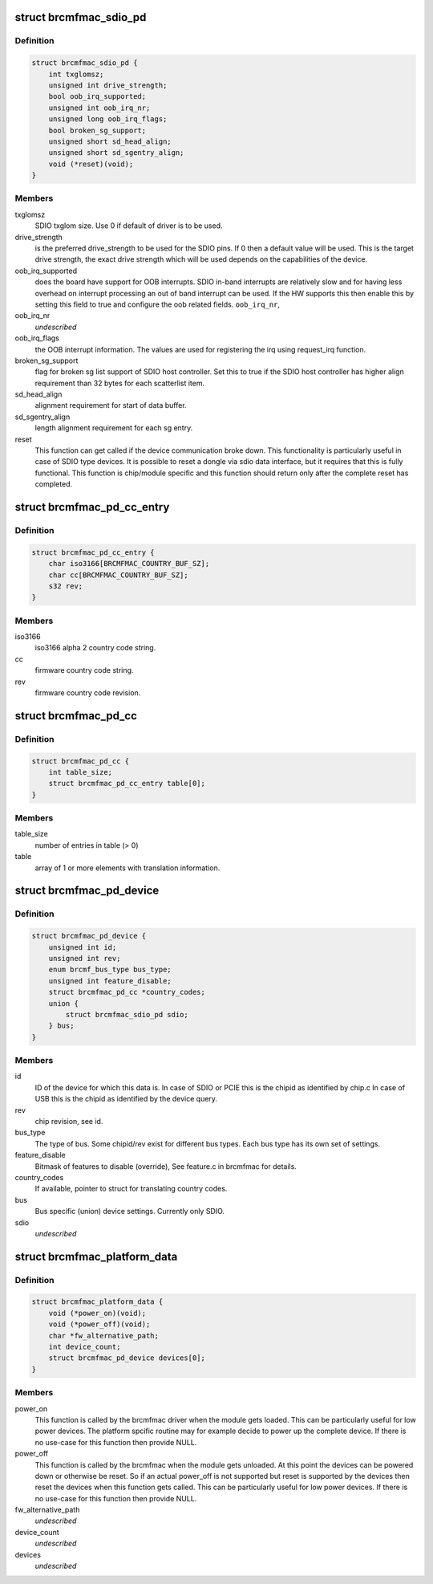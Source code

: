 .. -*- coding: utf-8; mode: rst -*-
.. src-file: include/linux/platform_data/brcmfmac.h

.. _`brcmfmac_sdio_pd`:

struct brcmfmac_sdio_pd
=======================

.. c:type:: struct brcmfmac_sdio_pd

    SDIO Device specific platform data.

.. _`brcmfmac_sdio_pd.definition`:

Definition
----------

.. code-block:: c

    struct brcmfmac_sdio_pd {
        int txglomsz;
        unsigned int drive_strength;
        bool oob_irq_supported;
        unsigned int oob_irq_nr;
        unsigned long oob_irq_flags;
        bool broken_sg_support;
        unsigned short sd_head_align;
        unsigned short sd_sgentry_align;
        void (*reset)(void);
    }

.. _`brcmfmac_sdio_pd.members`:

Members
-------

txglomsz
    SDIO txglom size. Use 0 if default of driver is to be
    used.

drive_strength
    is the preferred drive_strength to be used for the SDIO
    pins. If 0 then a default value will be used. This is
    the target drive strength, the exact drive strength
    which will be used depends on the capabilities of the
    device.

oob_irq_supported
    does the board have support for OOB interrupts. SDIO
    in-band interrupts are relatively slow and for having
    less overhead on interrupt processing an out of band
    interrupt can be used. If the HW supports this then
    enable this by setting this field to true and configure
    the oob related fields.
    \ ``oob_irq_nr``\ ,

oob_irq_nr
    *undescribed*

oob_irq_flags
    the OOB interrupt information. The values are used for
    registering the irq using request_irq function.

broken_sg_support
    flag for broken sg list support of SDIO host controller.
    Set this to true if the SDIO host controller has higher
    align requirement than 32 bytes for each scatterlist
    item.

sd_head_align
    alignment requirement for start of data buffer.

sd_sgentry_align
    length alignment requirement for each sg entry.

reset
    This function can get called if the device communication
    broke down. This functionality is particularly useful in
    case of SDIO type devices. It is possible to reset a
    dongle via sdio data interface, but it requires that
    this is fully functional. This function is chip/module
    specific and this function should return only after the
    complete reset has completed.

.. _`brcmfmac_pd_cc_entry`:

struct brcmfmac_pd_cc_entry
===========================

.. c:type:: struct brcmfmac_pd_cc_entry

    Struct for translating user space country code (iso3166) to firmware country code and revision.

.. _`brcmfmac_pd_cc_entry.definition`:

Definition
----------

.. code-block:: c

    struct brcmfmac_pd_cc_entry {
        char iso3166[BRCMFMAC_COUNTRY_BUF_SZ];
        char cc[BRCMFMAC_COUNTRY_BUF_SZ];
        s32 rev;
    }

.. _`brcmfmac_pd_cc_entry.members`:

Members
-------

iso3166
    iso3166 alpha 2 country code string.

cc
    firmware country code string.

rev
    firmware country code revision.

.. _`brcmfmac_pd_cc`:

struct brcmfmac_pd_cc
=====================

.. c:type:: struct brcmfmac_pd_cc

    Struct for translating country codes as set by user space to a country code and rev which can be used by firmware.

.. _`brcmfmac_pd_cc.definition`:

Definition
----------

.. code-block:: c

    struct brcmfmac_pd_cc {
        int table_size;
        struct brcmfmac_pd_cc_entry table[0];
    }

.. _`brcmfmac_pd_cc.members`:

Members
-------

table_size
    number of entries in table (> 0)

table
    array of 1 or more elements with translation information.

.. _`brcmfmac_pd_device`:

struct brcmfmac_pd_device
=========================

.. c:type:: struct brcmfmac_pd_device

    Device specific platform data. (id/rev/bus_type) is the unique identifier of the device.

.. _`brcmfmac_pd_device.definition`:

Definition
----------

.. code-block:: c

    struct brcmfmac_pd_device {
        unsigned int id;
        unsigned int rev;
        enum brcmf_bus_type bus_type;
        unsigned int feature_disable;
        struct brcmfmac_pd_cc *country_codes;
        union {
            struct brcmfmac_sdio_pd sdio;
        } bus;
    }

.. _`brcmfmac_pd_device.members`:

Members
-------

id
    ID of the device for which this data is. In case of SDIO
    or PCIE this is the chipid as identified by chip.c In
    case of USB this is the chipid as identified by the
    device query.

rev
    chip revision, see id.

bus_type
    The type of bus. Some chipid/rev exist for different bus
    types. Each bus type has its own set of settings.

feature_disable
    Bitmask of features to disable (override), See feature.c
    in brcmfmac for details.

country_codes
    If available, pointer to struct for translating country
    codes.

bus
    Bus specific (union) device settings. Currently only
    SDIO.

sdio
    *undescribed*

.. _`brcmfmac_platform_data`:

struct brcmfmac_platform_data
=============================

.. c:type:: struct brcmfmac_platform_data

    BRCMFMAC specific platform data.

.. _`brcmfmac_platform_data.definition`:

Definition
----------

.. code-block:: c

    struct brcmfmac_platform_data {
        void (*power_on)(void);
        void (*power_off)(void);
        char *fw_alternative_path;
        int device_count;
        struct brcmfmac_pd_device devices[0];
    }

.. _`brcmfmac_platform_data.members`:

Members
-------

power_on
    This function is called by the brcmfmac driver when the module
    gets loaded. This can be particularly useful for low power
    devices. The platform spcific routine may for example decide to
    power up the complete device. If there is no use-case for this
    function then provide NULL.

power_off
    This function is called by the brcmfmac when the module gets
    unloaded. At this point the devices can be powered down or
    otherwise be reset. So if an actual power_off is not supported
    but reset is supported by the devices then reset the devices
    when this function gets called. This can be particularly useful
    for low power devices. If there is no use-case for this
    function then provide NULL.

fw_alternative_path
    *undescribed*

device_count
    *undescribed*

devices
    *undescribed*

.. This file was automatic generated / don't edit.


